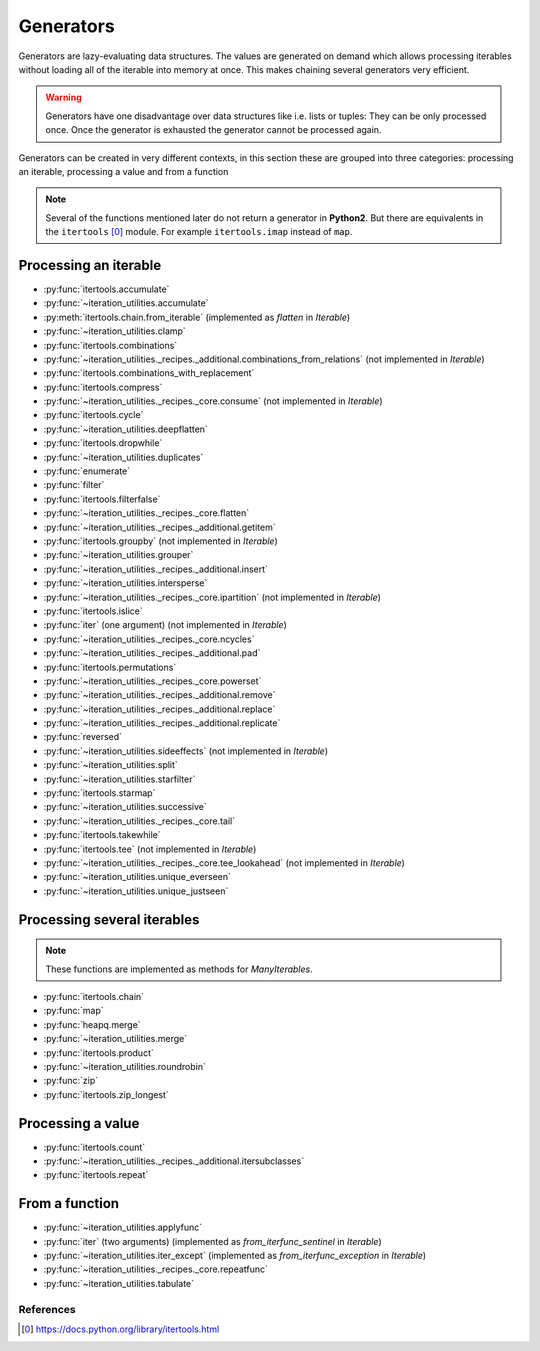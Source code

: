 Generators
----------

Generators are lazy-evaluating data structures. The values are generated
on demand which allows processing iterables without loading all of the
iterable into memory at once. This makes chaining several generators very
efficient.

.. warning::
   Generators have one disadvantage over data structures like i.e. lists or
   tuples: They can be only processed once. Once the generator is exhausted the
   generator cannot be processed again.

Generators can be created in very different contexts, in this section these are
grouped into three categories: processing an iterable, processing a value and
from a function

.. note::
   Several of the functions mentioned later do not return a generator in
   **Python2**. But there are equivalents in the ``itertools`` [0]_ module. For
   example ``itertools.imap`` instead of ``map``.

Processing an iterable
^^^^^^^^^^^^^^^^^^^^^^

- :py:func:`itertools.accumulate`
- :py:func:`~iteration_utilities.accumulate`
- :py:meth:`itertools.chain.from_iterable` (implemented as `flatten` in `Iterable`)
- :py:func:`~iteration_utilities.clamp`
- :py:func:`itertools.combinations`
- :py:func:`~iteration_utilities._recipes._additional.combinations_from_relations` (not implemented in `Iterable`)
- :py:func:`itertools.combinations_with_replacement`
- :py:func:`itertools.compress`
- :py:func:`~iteration_utilities._recipes._core.consume` (not implemented in `Iterable`)
- :py:func:`itertools.cycle`
- :py:func:`~iteration_utilities.deepflatten`
- :py:func:`itertools.dropwhile`
- :py:func:`~iteration_utilities.duplicates`
- :py:func:`enumerate`
- :py:func:`filter`
- :py:func:`itertools.filterfalse`
- :py:func:`~iteration_utilities._recipes._core.flatten`
- :py:func:`~iteration_utilities._recipes._additional.getitem`
- :py:func:`itertools.groupby` (not implemented in `Iterable`)
- :py:func:`~iteration_utilities.grouper`
- :py:func:`~iteration_utilities._recipes._additional.insert`
- :py:func:`~iteration_utilities.intersperse`
- :py:func:`~iteration_utilities._recipes._core.ipartition` (not implemented in `Iterable`)
- :py:func:`itertools.islice`
- :py:func:`iter` (one argument) (not implemented in `Iterable`)
- :py:func:`~iteration_utilities._recipes._core.ncycles`
- :py:func:`~iteration_utilities._recipes._additional.pad`
- :py:func:`itertools.permutations`
- :py:func:`~iteration_utilities._recipes._core.powerset`
- :py:func:`~iteration_utilities._recipes._additional.remove`
- :py:func:`~iteration_utilities._recipes._additional.replace`
- :py:func:`~iteration_utilities._recipes._additional.replicate`
- :py:func:`reversed`
- :py:func:`~iteration_utilities.sideeffects` (not implemented in `Iterable`)
- :py:func:`~iteration_utilities.split`
- :py:func:`~iteration_utilities.starfilter`
- :py:func:`itertools.starmap`
- :py:func:`~iteration_utilities.successive`
- :py:func:`~iteration_utilities._recipes._core.tail`
- :py:func:`itertools.takewhile`
- :py:func:`itertools.tee` (not implemented in `Iterable`)
- :py:func:`~iteration_utilities._recipes._core.tee_lookahead` (not implemented in `Iterable`)
- :py:func:`~iteration_utilities.unique_everseen`
- :py:func:`~iteration_utilities.unique_justseen`


Processing several iterables
^^^^^^^^^^^^^^^^^^^^^^^^^^^^

.. note::
   These functions are implemented as methods for `ManyIterables`.

- :py:func:`itertools.chain`
- :py:func:`map`
- :py:func:`heapq.merge`
- :py:func:`~iteration_utilities.merge`
- :py:func:`itertools.product`
- :py:func:`~iteration_utilities.roundrobin`
- :py:func:`zip`
- :py:func:`itertools.zip_longest`



Processing a value
^^^^^^^^^^^^^^^^^^

- :py:func:`itertools.count`
- :py:func:`~iteration_utilities._recipes._additional.itersubclasses`
- :py:func:`itertools.repeat`


From a function
^^^^^^^^^^^^^^^

- :py:func:`~iteration_utilities.applyfunc`
- :py:func:`iter` (two arguments) (implemented as `from_iterfunc_sentinel` in `Iterable`)
- :py:func:`~iteration_utilities.iter_except` (implemented as `from_iterfunc_exception` in `Iterable`)
- :py:func:`~iteration_utilities._recipes._core.repeatfunc`
- :py:func:`~iteration_utilities.tabulate`


References
~~~~~~~~~~

.. [0] https://docs.python.org/library/itertools.html

